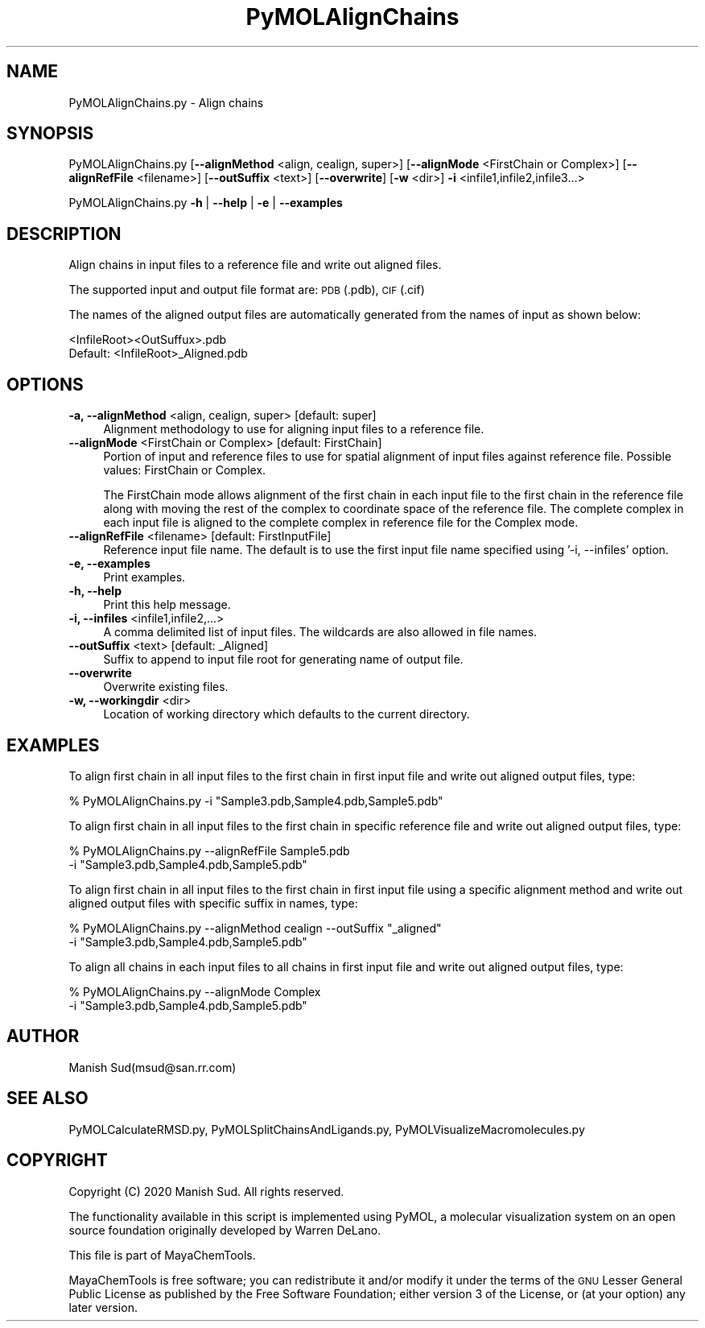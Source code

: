 .\" Automatically generated by Pod::Man 2.28 (Pod::Simple 3.35)
.\"
.\" Standard preamble:
.\" ========================================================================
.de Sp \" Vertical space (when we can't use .PP)
.if t .sp .5v
.if n .sp
..
.de Vb \" Begin verbatim text
.ft CW
.nf
.ne \\$1
..
.de Ve \" End verbatim text
.ft R
.fi
..
.\" Set up some character translations and predefined strings.  \*(-- will
.\" give an unbreakable dash, \*(PI will give pi, \*(L" will give a left
.\" double quote, and \*(R" will give a right double quote.  \*(C+ will
.\" give a nicer C++.  Capital omega is used to do unbreakable dashes and
.\" therefore won't be available.  \*(C` and \*(C' expand to `' in nroff,
.\" nothing in troff, for use with C<>.
.tr \(*W-
.ds C+ C\v'-.1v'\h'-1p'\s-2+\h'-1p'+\s0\v'.1v'\h'-1p'
.ie n \{\
.    ds -- \(*W-
.    ds PI pi
.    if (\n(.H=4u)&(1m=24u) .ds -- \(*W\h'-12u'\(*W\h'-12u'-\" diablo 10 pitch
.    if (\n(.H=4u)&(1m=20u) .ds -- \(*W\h'-12u'\(*W\h'-8u'-\"  diablo 12 pitch
.    ds L" ""
.    ds R" ""
.    ds C` ""
.    ds C' ""
'br\}
.el\{\
.    ds -- \|\(em\|
.    ds PI \(*p
.    ds L" ``
.    ds R" ''
.    ds C`
.    ds C'
'br\}
.\"
.\" Escape single quotes in literal strings from groff's Unicode transform.
.ie \n(.g .ds Aq \(aq
.el       .ds Aq '
.\"
.\" If the F register is turned on, we'll generate index entries on stderr for
.\" titles (.TH), headers (.SH), subsections (.SS), items (.Ip), and index
.\" entries marked with X<> in POD.  Of course, you'll have to process the
.\" output yourself in some meaningful fashion.
.\"
.\" Avoid warning from groff about undefined register 'F'.
.de IX
..
.nr rF 0
.if \n(.g .if rF .nr rF 1
.if (\n(rF:(\n(.g==0)) \{
.    if \nF \{
.        de IX
.        tm Index:\\$1\t\\n%\t"\\$2"
..
.        if !\nF==2 \{
.            nr % 0
.            nr F 2
.        \}
.    \}
.\}
.rr rF
.\"
.\" Accent mark definitions (@(#)ms.acc 1.5 88/02/08 SMI; from UCB 4.2).
.\" Fear.  Run.  Save yourself.  No user-serviceable parts.
.    \" fudge factors for nroff and troff
.if n \{\
.    ds #H 0
.    ds #V .8m
.    ds #F .3m
.    ds #[ \f1
.    ds #] \fP
.\}
.if t \{\
.    ds #H ((1u-(\\\\n(.fu%2u))*.13m)
.    ds #V .6m
.    ds #F 0
.    ds #[ \&
.    ds #] \&
.\}
.    \" simple accents for nroff and troff
.if n \{\
.    ds ' \&
.    ds ` \&
.    ds ^ \&
.    ds , \&
.    ds ~ ~
.    ds /
.\}
.if t \{\
.    ds ' \\k:\h'-(\\n(.wu*8/10-\*(#H)'\'\h"|\\n:u"
.    ds ` \\k:\h'-(\\n(.wu*8/10-\*(#H)'\`\h'|\\n:u'
.    ds ^ \\k:\h'-(\\n(.wu*10/11-\*(#H)'^\h'|\\n:u'
.    ds , \\k:\h'-(\\n(.wu*8/10)',\h'|\\n:u'
.    ds ~ \\k:\h'-(\\n(.wu-\*(#H-.1m)'~\h'|\\n:u'
.    ds / \\k:\h'-(\\n(.wu*8/10-\*(#H)'\z\(sl\h'|\\n:u'
.\}
.    \" troff and (daisy-wheel) nroff accents
.ds : \\k:\h'-(\\n(.wu*8/10-\*(#H+.1m+\*(#F)'\v'-\*(#V'\z.\h'.2m+\*(#F'.\h'|\\n:u'\v'\*(#V'
.ds 8 \h'\*(#H'\(*b\h'-\*(#H'
.ds o \\k:\h'-(\\n(.wu+\w'\(de'u-\*(#H)/2u'\v'-.3n'\*(#[\z\(de\v'.3n'\h'|\\n:u'\*(#]
.ds d- \h'\*(#H'\(pd\h'-\w'~'u'\v'-.25m'\f2\(hy\fP\v'.25m'\h'-\*(#H'
.ds D- D\\k:\h'-\w'D'u'\v'-.11m'\z\(hy\v'.11m'\h'|\\n:u'
.ds th \*(#[\v'.3m'\s+1I\s-1\v'-.3m'\h'-(\w'I'u*2/3)'\s-1o\s+1\*(#]
.ds Th \*(#[\s+2I\s-2\h'-\w'I'u*3/5'\v'-.3m'o\v'.3m'\*(#]
.ds ae a\h'-(\w'a'u*4/10)'e
.ds Ae A\h'-(\w'A'u*4/10)'E
.    \" corrections for vroff
.if v .ds ~ \\k:\h'-(\\n(.wu*9/10-\*(#H)'\s-2\u~\d\s+2\h'|\\n:u'
.if v .ds ^ \\k:\h'-(\\n(.wu*10/11-\*(#H)'\v'-.4m'^\v'.4m'\h'|\\n:u'
.    \" for low resolution devices (crt and lpr)
.if \n(.H>23 .if \n(.V>19 \
\{\
.    ds : e
.    ds 8 ss
.    ds o a
.    ds d- d\h'-1'\(ga
.    ds D- D\h'-1'\(hy
.    ds th \o'bp'
.    ds Th \o'LP'
.    ds ae ae
.    ds Ae AE
.\}
.rm #[ #] #H #V #F C
.\" ========================================================================
.\"
.IX Title "PyMOLAlignChains 1"
.TH PyMOLAlignChains 1 "2020-08-27" "perl v5.22.4" "MayaChemTools"
.\" For nroff, turn off justification.  Always turn off hyphenation; it makes
.\" way too many mistakes in technical documents.
.if n .ad l
.nh
.SH "NAME"
PyMOLAlignChains.py \- Align chains
.SH "SYNOPSIS"
.IX Header "SYNOPSIS"
PyMOLAlignChains.py [\fB\-\-alignMethod\fR <align, cealign, super>]
[\fB\-\-alignMode\fR <FirstChain or Complex>] [\fB\-\-alignRefFile\fR <filename>]
[\fB\-\-outSuffix\fR <text>] [\fB\-\-overwrite\fR] [\fB\-w\fR <dir>] \fB\-i\fR <infile1,infile2,infile3...>
.PP
PyMOLAlignChains.py \fB\-h\fR | \fB\-\-help\fR | \fB\-e\fR | \fB\-\-examples\fR
.SH "DESCRIPTION"
.IX Header "DESCRIPTION"
Align chains in input files to a reference file and write out aligned files.
.PP
The supported input and output file format are: \s-1PDB \s0(.pdb), \s-1CIF\s0(.cif)
.PP
The names of the aligned output files are automatically generated from the
names of input as shown below:
.PP
.Vb 2
\&    <InfileRoot><OutSuffux>.pdb
\&    Default: <InfileRoot>_Aligned.pdb
.Ve
.SH "OPTIONS"
.IX Header "OPTIONS"
.IP "\fB\-a, \-\-alignMethod\fR <align, cealign, super>  [default: super]" 4
.IX Item "-a, --alignMethod <align, cealign, super> [default: super]"
Alignment methodology to use for aligning input files to a
reference file.
.IP "\fB\-\-alignMode\fR <FirstChain or Complex>  [default: FirstChain]" 4
.IX Item "--alignMode <FirstChain or Complex> [default: FirstChain]"
Portion of input and reference files to use for spatial alignment of
input files against reference file.  Possible values: FirstChain or
Complex.
.Sp
The FirstChain mode allows alignment of the first chain in each input
file to the first chain in the reference file along with moving the rest
of the complex to coordinate space of the reference file. The complete
complex in each input file is aligned to the complete complex in reference
file for the Complex mode.
.IP "\fB\-\-alignRefFile\fR <filename>  [default: FirstInputFile]" 4
.IX Item "--alignRefFile <filename> [default: FirstInputFile]"
Reference input file name. The default is to use the first input file
name specified using '\-i, \-\-infiles' option.
.IP "\fB\-e, \-\-examples\fR" 4
.IX Item "-e, --examples"
Print examples.
.IP "\fB\-h, \-\-help\fR" 4
.IX Item "-h, --help"
Print this help message.
.IP "\fB\-i, \-\-infiles\fR <infile1,infile2,...>" 4
.IX Item "-i, --infiles <infile1,infile2,...>"
A comma delimited list of input files. The wildcards are also allowed
in file names.
.IP "\fB\-\-outSuffix\fR <text>  [default: _Aligned]" 4
.IX Item "--outSuffix <text> [default: _Aligned]"
Suffix to append to input file root for generating name of output file.
.IP "\fB\-\-overwrite\fR" 4
.IX Item "--overwrite"
Overwrite existing files.
.IP "\fB\-w, \-\-workingdir\fR <dir>" 4
.IX Item "-w, --workingdir <dir>"
Location of working directory which defaults to the current directory.
.SH "EXAMPLES"
.IX Header "EXAMPLES"
To align first chain in all input files to the first chain in first input file
and write out aligned output files, type:
.PP
.Vb 1
\&    % PyMOLAlignChains.py \-i "Sample3.pdb,Sample4.pdb,Sample5.pdb"
.Ve
.PP
To align first chain in all input files to the first chain in specific reference
file and write out aligned output files, type:
.PP
.Vb 2
\&    % PyMOLAlignChains.py \-\-alignRefFile Sample5.pdb
\&      \-i "Sample3.pdb,Sample4.pdb,Sample5.pdb"
.Ve
.PP
To align first chain in all input files to the first chain in first input file
using a specific alignment method and write out aligned output files
with specific suffix in names, type:
.PP
.Vb 2
\&    % PyMOLAlignChains.py \-\-alignMethod cealign \-\-outSuffix "_aligned"
\&      \-i "Sample3.pdb,Sample4.pdb,Sample5.pdb"
.Ve
.PP
To align all chains in each input files to all chains in first input file and
write out aligned output files, type:
.PP
.Vb 2
\&    % PyMOLAlignChains.py \-\-alignMode Complex
\&      \-i "Sample3.pdb,Sample4.pdb,Sample5.pdb"
.Ve
.SH "AUTHOR"
.IX Header "AUTHOR"
Manish Sud(msud@san.rr.com)
.SH "SEE ALSO"
.IX Header "SEE ALSO"
PyMOLCalculateRMSD.py, PyMOLSplitChainsAndLigands.py,
PyMOLVisualizeMacromolecules.py
.SH "COPYRIGHT"
.IX Header "COPYRIGHT"
Copyright (C) 2020 Manish Sud. All rights reserved.
.PP
The functionality available in this script is implemented using PyMOL, a
molecular visualization system on an open source foundation originally
developed by Warren DeLano.
.PP
This file is part of MayaChemTools.
.PP
MayaChemTools is free software; you can redistribute it and/or modify it under
the terms of the \s-1GNU\s0 Lesser General Public License as published by the Free
Software Foundation; either version 3 of the License, or (at your option) any
later version.
